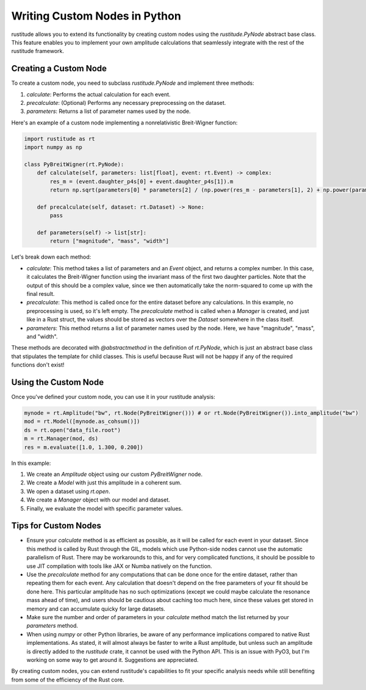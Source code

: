 Writing Custom Nodes in Python
==============================

rustitude allows you to extend its functionality by creating custom nodes using the `rustitude.PyNode` abstract base class. This feature enables you to implement your own amplitude calculations that seamlessly integrate with the rest of the rustitude framework.

Creating a Custom Node
----------------------

To create a custom node, you need to subclass `rustitude.PyNode` and implement three methods:

1. `calculate`: Performs the actual calculation for each event.
2. `precalculate`: (Optional) Performs any necessary preprocessing on the dataset.
3. `parameters`: Returns a list of parameter names used by the node.

Here's an example of a custom node implementing a nonrelativistic Breit-Wigner function:

.. code-block:: python

    import rustitude as rt
    import numpy as np

    class PyBreitWigner(rt.PyNode):
        def calculate(self, parameters: list[float], event: rt.Event) -> complex:
            res_m = (event.daughter_p4s[0] + event.daughter_p4s[1]).m
            return np.sqrt(parameters[0] * parameters[2] / (np.power(res_m - parameters[1], 2) + np.power(parameters[2], 2)) / np.pi)

        def precalculate(self, dataset: rt.Dataset) -> None:
            pass

        def parameters(self) -> list[str]:
            return ["magnitude", "mass", "width"]

Let's break down each method:

- `calculate`: This method takes a list of parameters and an `Event` object, and returns a complex number. In this case, it calculates the Breit-Wigner function using the invariant mass of the first two daughter particles. Note that the output of this should be a complex value, since we then automatically take the norm-squared to come up with the final result.

- `precalculate`: This method is called once for the entire dataset before any calculations. In this example, no preprocessing is used, so it's left empty. The `precalculate` method is called when a `Manager` is created, and just like in a Rust struct, the values should be stored as vectors over the `Dataset` somewhere in the class itself.

- `parameters`: This method returns a list of parameter names used by the node. Here, we have "magnitude", "mass", and "width".

These methods are decorated with `@abstractmethod` in the definition of `rt.PyNode`, which is just an abstract base class that stipulates the template for child classes. This is useful because Rust will not be happy if any of the required functions don't exist!

Using the Custom Node
---------------------

Once you've defined your custom node, you can use it in your rustitude analysis:

.. code-block:: python

    mynode = rt.Amplitude("bw", rt.Node(PyBreitWigner())) # or rt.Node(PyBreitWigner()).into_amplitude("bw")
    mod = rt.Model([mynode.as_cohsum()])
    ds = rt.open("data_file.root")
    m = rt.Manager(mod, ds)
    res = m.evaluate([1.0, 1.300, 0.200])

In this example:

1. We create an `Amplitude` object using our custom `PyBreitWigner` node.
2. We create a `Model` with just this amplitude in a coherent sum.
3. We open a dataset using `rt.open`.
4. We create a `Manager` object with our model and dataset.
5. Finally, we evaluate the model with specific parameter values.

Tips for Custom Nodes
---------------------

- Ensure your `calculate` method is as efficient as possible, as it will be called for each event in your dataset. Since this method is called by Rust through the GIL, models which use Python-side nodes cannot use the automatic parallelism of Rust. There may be workarounds to this, and for very complicated functions, it should be possible to use JIT compilation with tools like JAX or Numba natively on the function.
- Use the `precalculate` method for any computations that can be done once for the entire dataset, rather than repeating them for each event. Any calculation that doesn't depend on the free parameters of your fit should be done here. This particular amplitude has no such optimizations (except we could maybe calculate the resonance mass ahead of time), and users should be cautious about caching too much here, since these values get stored in memory and can accumulate quicky for large datasets.
- Make sure the number and order of parameters in your `calculate` method match the list returned by your `parameters` method.
- When using `numpy` or other Python libraries, be aware of any performance implications compared to native Rust implementations. As stated, it will almost always be faster to write a Rust amplitude, but unless such an amplitude is directly added to the `rustitude` crate, it cannot be used with the Python API. This is an issue with PyO3, but I'm working on some way to get around it. Suggestions are appreciated.

By creating custom nodes, you can extend rustitude's capabilities to fit your specific analysis needs while still benefiting from some of the efficiency of the Rust core.
